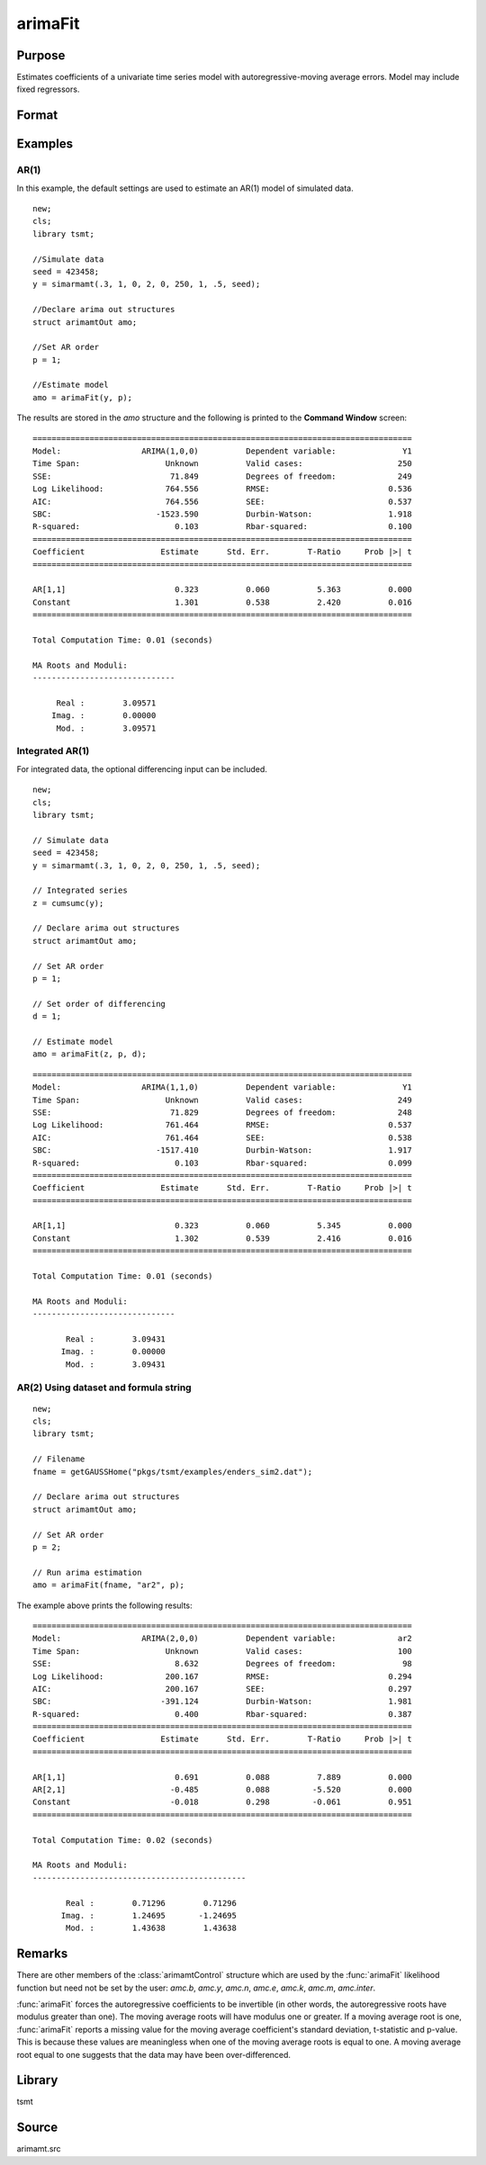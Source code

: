 arimaFit
==============

Purpose
-------
Estimates coefficients of a univariate time series model with autoregressive-moving average errors. Model may include fixed regressors.


Format
------

.. function:: amo = arimaFit(y, p [, d, q, amc])
              amo = arimaFit(data, var, p [, d, q, amc])

   :param y: Data, if metadata is included date vectors will be automatically detected, as well as variable names. 
   :type y: Nx1 vector or dataframe.

   :param data: name of data set or null string.
   :type data: string

   :param var: formula string of the model. E.g. ``"y ~ X1 + X2"``, *y* is the name of dependent variable, ``X1`` and ``X2`` are names of independent variables; E.g. ``"y ~ ."``, '.' means including all variables except dependent variable *y*;
   :type var: string

   :param p: the autoregressive order.
   :type p: Scalar

   :param d: Optional input, the order of differencing. Default = 0.
   :type d: scalar

   :param q: Optional input, the moving average order. Default = 0.
   :type q: scalar

   :param amc: Optional input. An instance of an :class:`arimamtControl` structure. The following members of amc are referenced within this routine:

    .. list-table::
       :widths: auto

       * - amc.const
         - If fixed regressors: NxM matrix, N must be the same as *y* after it has been differenced.

           Else: Scalar, if 1, a constant is estimated; 0 otherwise. Default = 1.

       * - amc.itol
         - Matrix, 3x1 , controls the convergence criterion.

           =========== ===========================================================================
           1           Maximum number of iterations. Default = 100.
           2           Minimum percentage change in the sum of squared errors. Default = 1e-8.
           3           Minimum percentage change in the parameter values. Default = 1e-6.
           =========== ===========================================================================

       * - amc.output
         - Scalar, controls printing of output.

           =========== ========================================================================================================================================
           0           Nothing will be printed by :func:`arimaFit`. 
           2           Final results are printed. (Default)
           3           Final results, iterations results, residual autocorrelations, Box-Ljung statistic, and covariance and correlation matrices are printed.
           =========== ========================================================================================================================================
   
       * - amc.ranktol
         - Scalar, the tolerance used in determining if any of the singular values are effectively zero when computing the rank of a matrix.

           Default = 1e-13.

       * - amc.start
         - vector of starting values in order of AR, MA, and Constant; or a scalar, 0, which instructs arimaFit to compute starting values;

           Default = 0.

       * - amc.varn
         - Character, 1x(M+1) vector of parameter names. This is used for models with fixed regressors. The first element contains the name of the independent variable; the second through :math:`Mth` elements contain the variable names for the fixed regressors. If ``amc.varn = 0``, the fixed regressors labeled as :math:`X_0, X_1, ..., X_M`. Not necessary if data input is a dataframe. 

           Default = 0.

   :type amc: struct

   :return amo: An instance of an :class:`arimamtOut` structure containing the following members:

      .. list-table::
         :widths: auto

         * - amo.b
           - Kx1 vector, estimated model coefficients.

         * - amo.e
           - Nx1 vector, residual from fitted model.

         * - amo.ll
           - Scalar, the value of the log likelihood function.

         * - amo.sbc
           - Scalar, value of the Schwartz Bayesian criterion.
  
         * - amo.aic
           - Scalar, value of the Akaike information criterion.

         * - amo.vcb
           - KxK matrix, the covariance matrix of estimated model coefficients.
         
         * - amo.tsmtDesc 
           - An instance of the :class:`tsmtModelDesc` structure containing the following members:
  
             .. include:: tsmt/include/tsmtmodeldesc.rst

         * - amo.sumStats 
           - An instance of the :class:`tsmtSummaryStats` structure containing the following members:
  
             .. include:: tsmt/include/tsmtsummarystats.rst
 
   :rtype amo: struct

Examples
---------

AR(1)
++++++++++++++++++

In this example, the default settings are used to estimate an AR(1) model of simulated data. 

::

   new;
   cls;
   library tsmt;

   //Simulate data
   seed = 423458;
   y = simarmamt(.3, 1, 0, 2, 0, 250, 1, .5, seed);

   //Declare arima out structures
   struct arimamtOut amo;

   //Set AR order
   p = 1;

   //Estimate model
   amo = arimaFit(y, p);

The results are stored in the `amo` structure and the following is printed to the **Command Window** screen:

:: 

    ================================================================================
    Model:                 ARIMA(1,0,0)          Dependent variable:              Y1
    Time Span:                  Unknown          Valid cases:                    250
    SSE:                         71.849          Degrees of freedom:             249
    Log Likelihood:             764.556          RMSE:                         0.536
    AIC:                        764.556          SEE:                          0.537
    SBC:                      -1523.590          Durbin-Watson:                1.918
    R-squared:                    0.103          Rbar-squared:                 0.100
    ================================================================================
    Coefficient                Estimate      Std. Err.        T-Ratio     Prob |>| t
    ================================================================================

    AR[1,1]                       0.323          0.060          5.363          0.000 
    Constant                      1.301          0.538          2.420          0.016 
    ================================================================================

    Total Computation Time: 0.01 (seconds)

    MA Roots and Moduli:
    ------------------------------

         Real :        3.09571 
        Imag. :        0.00000 
         Mod. :        3.09571 

Integrated AR(1)
++++++++++++++++++++++++++++++

For integrated data, the optional differencing input can be included. 

::

   new;
   cls;
   library tsmt;

   // Simulate data
   seed = 423458;
   y = simarmamt(.3, 1, 0, 2, 0, 250, 1, .5, seed);

   // Integrated series
   z = cumsumc(y);

   // Declare arima out structures
   struct arimamtOut amo;

   // Set AR order
   p = 1;

   // Set order of differencing
   d = 1;

   // Estimate model
   amo = arimaFit(z, p, d);

::

  ================================================================================
  Model:                 ARIMA(1,1,0)          Dependent variable:              Y1
  Time Span:                  Unknown          Valid cases:                    249
  SSE:                         71.829          Degrees of freedom:             248
  Log Likelihood:             761.464          RMSE:                         0.537
  AIC:                        761.464          SEE:                          0.538
  SBC:                      -1517.410          Durbin-Watson:                1.917
  R-squared:                    0.103          Rbar-squared:                 0.099
  ================================================================================
  Coefficient                Estimate      Std. Err.        T-Ratio     Prob |>| t
  ================================================================================

  AR[1,1]                       0.323          0.060          5.345          0.000 
  Constant                      1.302          0.539          2.416          0.016 
  ================================================================================

  Total Computation Time: 0.01 (seconds)

  MA Roots and Moduli:
  ------------------------------

         Real :        3.09431 
        Imag. :        0.00000 
         Mod. :        3.09431 

AR(2) Using dataset and formula string
+++++++++++++++++++++++++++++++++++++++++++++++++++++

::

   new;
   cls;
   library tsmt;

   // Filename
   fname = getGAUSSHome("pkgs/tsmt/examples/enders_sim2.dat");

   // Declare arima out structures
   struct arimamtOut amo;

   // Set AR order
   p = 2;

   // Run arima estimation
   amo = arimaFit(fname, "ar2", p);

The example above prints the following results:
::

  ================================================================================
  Model:                 ARIMA(2,0,0)          Dependent variable:             ar2
  Time Span:                  Unknown          Valid cases:                    100
  SSE:                          8.632          Degrees of freedom:              98
  Log Likelihood:             200.167          RMSE:                         0.294
  AIC:                        200.167          SEE:                          0.297
  SBC:                       -391.124          Durbin-Watson:                1.981
  R-squared:                    0.400          Rbar-squared:                 0.387
  ================================================================================
  Coefficient                Estimate      Std. Err.        T-Ratio     Prob |>| t
  ================================================================================

  AR[1,1]                       0.691          0.088          7.889          0.000 
  AR[2,1]                      -0.485          0.088         -5.520          0.000 
  Constant                     -0.018          0.298         -0.061          0.951 
  ================================================================================

  Total Computation Time: 0.02 (seconds)

  MA Roots and Moduli:
  ---------------------------------------------

         Real :        0.71296        0.71296 
        Imag. :        1.24695       -1.24695 
         Mod. :        1.43638        1.43638 

Remarks
-------

There are other members of the :class:`arimamtControl` structure which are
used by the :func:`arimaFit` likelihood function but need not be set by the
user: `amc.b`, `amc.y`, `amc.n`, `amc.e`, `amc.k`, `amc.m`, `amc.inter`.

:func:`arimaFit` forces the autoregressive coefficients to be invertible (in
other words, the autoregressive roots have modulus greater than one).
The moving average roots will have modulus one or greater. If a
moving average root is one, :func:`arimaFit` reports a missing value for the
moving average coefficient's standard deviation, t-statistic and
p-value. This is because these values are meaningless when one of the
moving average roots is equal to one. A moving average root equal to
one suggests that the data may have been over-differenced.

Library
-------
tsmt

Source
------
arimamt.src

.. seealso:: Functions :func:`autoregFit`, :func:`arimaSS`, :func:`simarmamt`
